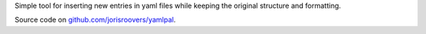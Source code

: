 Simple tool for inserting new entries in yaml files while keeping the original structure and formatting.

Source code on `github.com/jorisroovers/yamlpal`_.

.. _github.com/jorisroovers/yamlpal: https://github.com/jorisroovers/yamlpal


